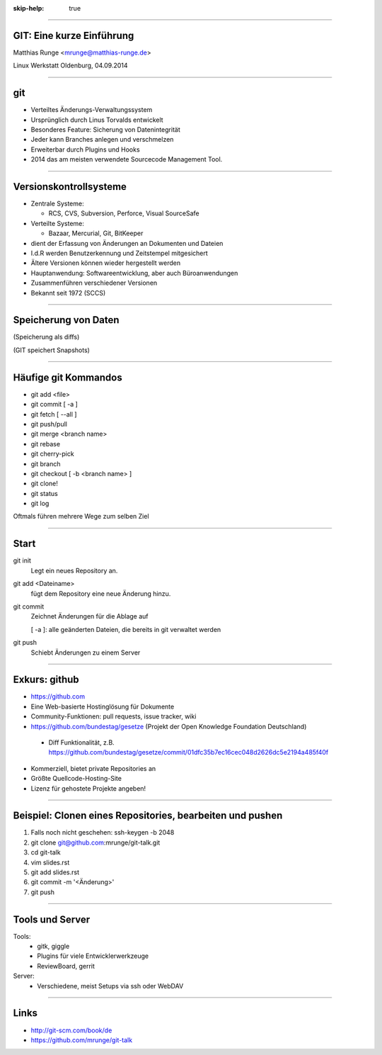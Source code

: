 :skip-help: true

.. title:: GIT

----

GIT: Eine kurze Einführung
===========================

Matthias Runge <mrunge@matthias-runge.de>

.. image:: images/lwo-logo-100x100.png

Linux Werkstatt Oldenburg, 04.09.2014


----

git
===

* Verteiltes Änderungs-Verwaltungssystem
* Ursprünglich durch Linus Torvalds entwickelt
* Besonderes Feature: Sicherung von Datenintegrität
* Jeder kann Branches anlegen und verschmelzen
* Erweiterbar durch Plugins und Hooks
* 2014 das am meisten verwendete Sourcecode Management Tool.


----

Versionskontrollsysteme
=======================

* Zentrale Systeme:

  * RCS, CVS, Subversion, Perforce, Visual SourceSafe

* Verteilte Systeme: 

  * Bazaar, Mercurial, Git, BitKeeper

* dient der Erfassung von Änderungen an Dokumenten und Dateien
* I.d.R werden Benutzerkennung und Zeitstempel mitgesichert
* Ältere Versionen können wieder hergestellt werden
* Hauptanwendung: Softwareentwicklung, aber auch Büroanwendungen
* Zusammenführen verschiedener Versionen
* Bekannt seit 1972 (SCCS)

----

Speicherung von Daten
=====================
.. image:: images/andere.png

(Speicherung als diffs)

.. image:: images/git-speichern.png

(GIT speichert Snapshots)

----

Häufige git Kommandos
=====================

* git add <file>
* git commit [ -a ]
* git fetch [ --all ]
* git push/pull
* git merge <branch name> 
* git rebase
* git cherry-pick
* git branch
* git checkout [ -b <branch name> ]
* git clone!
* git status
* git log

Oftmals führen mehrere Wege zum selben Ziel

----

Start
=====

git init
    Legt ein neues Repository an.

git add <Dateiname>
    fügt dem Repository eine neue Änderung hinzu.

git commit
    Zeichnet Änderungen für die Ablage auf

    [ -a ]: alle geänderten Dateien, die bereits in git verwaltet werden

git push
    Schiebt Änderungen zu einem Server

----

Exkurs: github
==============

* https://github.com
* Eine Web-basierte Hostinglösung für Dokumente
* Community-Funktionen: pull requests, issue tracker, wiki
* https://github.com/bundestag/gesetze (Projekt der Open Knowledge Foundation Deutschland)

 * Diff Funktionalität, z.B. https://github.com/bundestag/gesetze/commit/01dfc35b7ec16cec048d2626dc5e2194a485f40f

* Kommerziell, bietet private Repositories an
* Größte Quellcode-Hosting-Site
* Lizenz für gehostete Projekte angeben!

----

Beispiel: Clonen eines Repositories, bearbeiten und pushen
==========================================================

#. Falls noch nicht geschehen: ssh-keygen -b 2048 
#. git clone git@github.com:mrunge/git-talk.git
#. cd git-talk
#. vim slides.rst
#. git add slides.rst
#. git commit -m '<Änderung>'
#. git push

----

Tools und Server
================

Tools: 
 * gitk, giggle
 * Plugins für viele Entwicklerwerkzeuge
 * ReviewBoard, gerrit

Server:
 * Verschiedene, meist Setups via ssh oder WebDAV


----

Links
=====

* http://git-scm.com/book/de
* https://github.com/mrunge/git-talk

